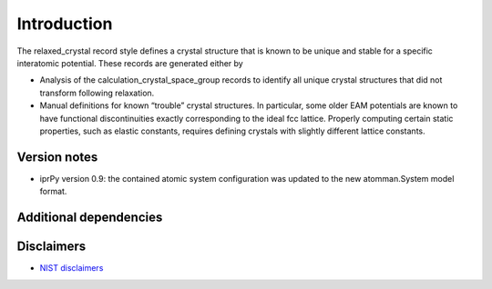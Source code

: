 Introduction
============

The relaxed_crystal record style defines a crystal structure that is
known to be unique and stable for a specific interatomic potential.
These records are generated either by

-  Analysis of the calculation_crystal_space_group records to identify
   all unique crystal structures that did not transform following
   relaxation.
-  Manual definitions for known “trouble” crystal structures. In
   particular, some older EAM potentials are known to have functional
   discontinuities exactly corresponding to the ideal fcc lattice.
   Properly computing certain static properties, such as elastic
   constants, requires defining crystals with slightly different lattice
   constants.

Version notes
~~~~~~~~~~~~~

-  iprPy version 0.9: the contained atomic system configuration was
   updated to the new atomman.System model format.

Additional dependencies
~~~~~~~~~~~~~~~~~~~~~~~

Disclaimers
~~~~~~~~~~~

-  `NIST
   disclaimers <http://www.nist.gov/public_affairs/disclaimer.cfm>`__
